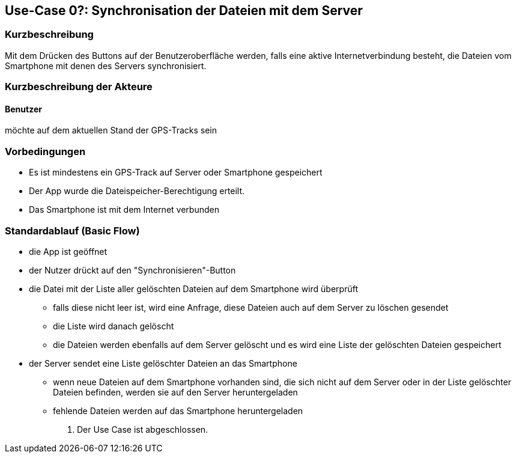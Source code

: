 
== Use-Case 0?: Synchronisation der Dateien mit dem Server

=== Kurzbeschreibung
//<Kurze Beschreibung des Use Case>
Mit dem Drücken des Buttons auf der Benutzeroberfläche werden, falls eine aktive Internetverbindung besteht, die Dateien vom Smartphone mit denen des Servers synchronisiert.

=== Kurzbeschreibung der Akteure

==== Benutzer 
möchte auf dem aktuellen Stand der GPS-Tracks sein

=== Vorbedingungen
//Vorbedingungen müssen erfüllt, damit der Use Case beginnen kann, z.B. Benutzer ist angemeldet, Warenkorb ist nicht leer...
* Es ist mindestens ein GPS-Track auf Server oder Smartphone gespeichert
* Der App wurde die Dateispeicher-Berechtigung erteilt.
* Das Smartphone ist mit dem Internet verbunden

=== Standardablauf (Basic Flow)
//Der Standardablauf definiert die Schritte für den Erfolgsfall ("Happy Path")
* die App ist geöffnet
* der Nutzer drückt auf den "Synchronisieren"-Button
* die Datei mit der Liste aller gelöschten Dateien auf dem Smartphone wird überprüft
** falls diese nicht leer ist, wird eine Anfrage, diese Dateien auch auf dem Server zu löschen gesendet
** die Liste wird danach gelöscht
** die Dateien werden ebenfalls auf dem Server gelöscht und es wird eine Liste der gelöschten Dateien gespeichert
* der Server sendet eine Liste gelöschter Dateien an das Smartphone
** wenn neue Dateien auf dem Smartphone vorhanden sind, die sich nicht auf dem Server oder in der Liste gelöschter Dateien befinden, werden sie auf den Server heruntergeladen
** fehlende Dateien werden auf das Smartphone heruntergeladen


. Der Use Case ist abgeschlossen.

//Kommt später
//=== Alternative Abläufe
//Nutzen Sie alternative Abläufe für Fehlerfälle, Ausnahmen und Erweiterungen zum Standardablauf
//
//==== <Alternativer Ablauf 1>
//Wenn <Akteur> im Schritt <x> des Standardablauf <etwas macht>, dann
//. <Ablauf beschreiben>
//. Der Use Case wird im Schritt <y> fortgesetzt.
//
//=== Unterabläufe (subflows)
//Nutzen Sie Unterabläufe, um wiederkehrende Schritte auszulagern
//
//==== <Unterablauf 1>
//. <Unterablauf 1, Schritt 1>
//. …
//. <Unterablauf 1, Schritt n>

//=== Wesentliche Szenarios
//Szenarios sind konkrete Instanzen eines Use Case, d.h. mit einem konkreten Akteur und einem konkreten Durchlauf der o.g. Flows. Szenarios können als Vorstufe für die Entwicklung von Flows und/oder zu deren Validierung verwendet werden.



//=== Nachbedingungen
//
//=== Besondere Anforderungen
//Besondere Anforderungen können sich auf nicht-funktionale Anforderungen wie z.B. einzuhaltende Standards, Qualitätsanforderungen oder Anforderungen an die Benutzeroberfläche beziehen.
//
//==== <Besondere Anforderung 1>,
